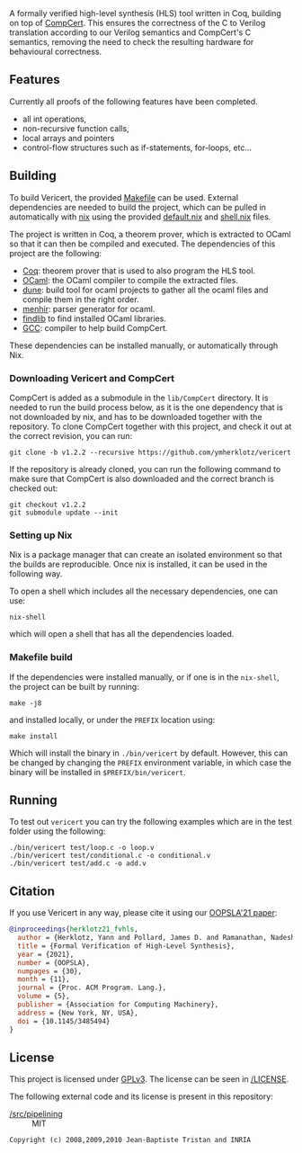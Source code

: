 #+title:

#+html: <a href="https://vericert.ymhg.org"><img src="https://vericert.ymhg.org/vericert-main.svg" width="100%" height="144" /></a>

#+html: <p align=center><a href="https://github.com/ymherklotz/vericert/actions"><img src="https://github.com/ymherklotz/vericert/workflows/CI/badge.svg" /></a>&nbsp;<a href="https://vericert.ymhg.org/"><img src="https://github.com/ymherklotz/vericert-docs/workflows/docs/badge.svg" /></a></p>

A formally verified high-level synthesis (HLS) tool written in Coq, building on top of [[https://github.com/AbsInt/CompCert][CompCert]].
This ensures the correctness of the C to Verilog translation according to our Verilog semantics and
CompCert's C semantics, removing the need to check the resulting hardware for behavioural
correctness.

** Features
   :PROPERTIES:
   :CUSTOM_ID: features
   :END:

Currently all proofs of the following features have been completed.

- all int operations,
- non-recursive function calls,
- local arrays and pointers
- control-flow structures such as if-statements, for-loops, etc...

** Building
   :PROPERTIES:
   :CUSTOM_ID: building
   :END:
To build Vericert, the provided [[/Makefile][Makefile]] can be used.  External dependencies are needed to build the
project, which can be pulled in automatically with [[https://nixos.org/nix/][nix]] using the provided [[/default.nix][default.nix]] and [[/shell.nix][shell.nix]]
files.

The project is written in Coq, a theorem prover, which is extracted to OCaml so that it can then be
compiled and executed. The dependencies of this project are the following:

- [[https://coq.inria.fr/][Coq]]: theorem prover that is used to also program the HLS tool.
- [[https://ocaml.org/][OCaml]]: the OCaml compiler to compile the extracted files.
- [[https://github.com/ocaml/dune][dune]]: build tool for ocaml projects to gather all the ocaml files and compile them in the right
  order.
- [[http://gallium.inria.fr/~fpottier/menhir/][menhir]]: parser generator for ocaml.
- [[https://github.com/ocaml/ocamlfind][findlib]] to find installed OCaml libraries.
- [[https://gcc.gnu.org/][GCC]]: compiler to help build CompCert.

These dependencies can be installed manually, or automatically through Nix.

*** Downloading Vericert and CompCert
    :PROPERTIES:
    :CUSTOM_ID: downloading-compcert
    :END:
CompCert is added as a submodule in the =lib/CompCert= directory. It is needed to run the build
process below, as it is the one dependency that is not downloaded by nix, and has to be downloaded
together with the repository. To clone CompCert together with this project, and check it out at the
correct revision, you can run:

#+begin_src shell
git clone -b v1.2.2 --recursive https://github.com/ymherklotz/vericert
#+end_src

If the repository is already cloned, you can run the following command to make sure that CompCert is
also downloaded and the correct branch is checked out:

#+begin_src shell
git checkout v1.2.2
git submodule update --init
#+end_src

*** Setting up Nix
    :PROPERTIES:
    :CUSTOM_ID: setting-up-nix
    :END:
Nix is a package manager that can create an isolated environment so that the builds are
reproducible. Once nix is installed, it can be used in the following way.

To open a shell which includes all the necessary dependencies, one can use:

#+begin_src shell
nix-shell
#+end_src

which will open a shell that has all the dependencies loaded.

*** Makefile build
    :PROPERTIES:
    :CUSTOM_ID: makefile-build
    :END:
If the dependencies were installed manually, or if one is in the =nix-shell=, the project can be built
by running:

#+begin_src shell
make -j8
#+end_src

and installed locally, or under the =PREFIX= location using:

#+begin_src shell
  make install
#+end_src

Which will install the binary in =./bin/vericert= by default. However, this can be changed by changing
the =PREFIX= environment variable, in which case the binary will be installed in =$PREFIX/bin/vericert=.

** Running
   :PROPERTIES:
   :CUSTOM_ID: running
   :END:
To test out =vericert= you can try the following examples which are in the test folder using the
following:

#+begin_src shell
./bin/vericert test/loop.c -o loop.v
./bin/vericert test/conditional.c -o conditional.v
./bin/vericert test/add.c -o add.v
#+end_src

** Citation

If you use Vericert in any way, please cite it using our [[https://yannherklotz.com/papers/fvhls_oopsla21.pdf][OOPSLA'21 paper]]:

#+begin_src bibtex
@inproceedings{herklotz21_fvhls,
  author = {Herklotz, Yann and Pollard, James D. and Ramanathan, Nadesh and Wickerson, John},
  title = {Formal Verification of High-Level Synthesis},
  year = {2021},
  number = {OOPSLA},
  numpages = {30},
  month = {11},
  journal = {Proc. ACM Program. Lang.},
  volume = {5},
  publisher = {Association for Computing Machinery},
  address = {New York, NY, USA},
  doi = {10.1145/3485494}
}
#+end_src

** License

This project is licensed under [[https://www.gnu.org/licenses/gpl-3.0.en.html][GPLv3]].  The license can be seen in [[/LICENSE][/LICENSE]].

The following external code and its license is present in this repository:

- [[/src/pipelining][/src/pipelining]] :: MIT

#+begin_src text
Copyright (c) 2008,2009,2010 Jean-Baptiste Tristan and INRIA
#+end_src
